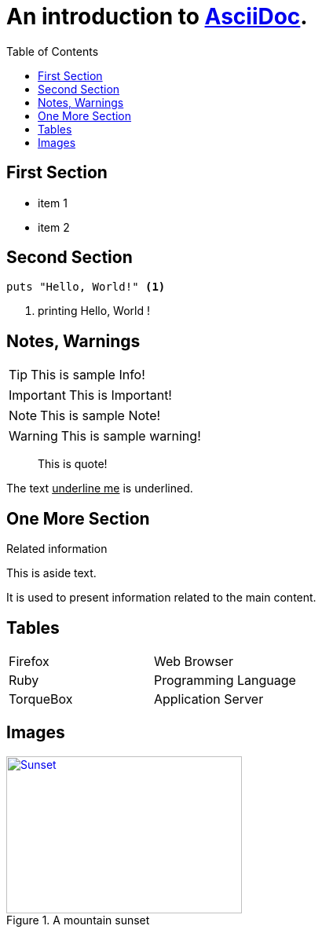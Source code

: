 :doctype: sample
:icons: font
:source-highlighter: coderay
:imagesdir: images
:toc: left
:nofooter:

= An introduction to http://asciidoc.org[AsciiDoc].

== First Section
* item 1
* item 2

== Second Section

[source,ruby,linenum]
puts "Hello, World!" <1>

<1> printing Hello, World !

== Notes, Warnings

[TIP]
This is sample Info!

[IMPORTANT]
This is Important!

[NOTE]
This is sample Note!

[WARNING]
This is sample warning!

[quote]
This is quote!


The text pass:[<u>underline me</u>] is underlined.
[sidebar]

== One More Section
.Related information
--
This is aside text.

It is used to present information related to the main content.
--

== Tables
[cols=2*]
|===
|Firefox
|Web Browser

|Ruby
|Programming Language

|TorqueBox
|Application Server
|===

== Images
[#img-sunset]
.A mountain sunset
[link=https://www.flickr.com/photos/javh/5448336655]
image::sunset.jpg[Sunset,300,200]